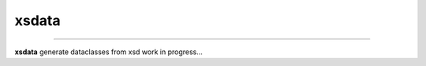 xsdata
======


.. image:: https://travis-ci.org/tefra/xsdata.svg?branch=master
        :target: https://travis-ci.org/tefra/xsdata

.. image:: https://codecov.io/gh/tefra/xsdata/branch/master/graph/badge.svg
        :target: https://codecov.io/gh/tefra/xsdata

.. image:: https://api.codacy.com/project/badge/Grade/1248c5bc72684854899a043986d4fa06
   :target: https://www.codacy.com/manual/tefra/xsdata?utm_source=github.com&amp;utm_medium=referral&amp;utm_content=tefra/xsdata&amp;utm_campaign=Badge_Grade

----


**xsdata** generate dataclasses from xsd work in progress...

